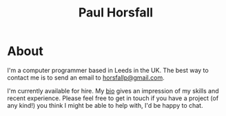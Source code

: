 #+TITLE: Paul Horsfall
#+STARTUP: showall

* About

I'm a computer programmer based in Leeds in the UK. The best way to
contact me is to send an email to [[mailto:horsfallp@gmail.com][horsfallp@gmail.com]].

I'm currently available for hire. My [[file:bio.org][bio]] gives an impression of my
skills and recent experience. Please feel free to get in touch if you
have a project (of any kind!) you think I might be able to help with,
I'd be happy to chat.
